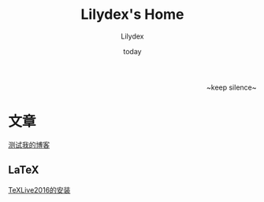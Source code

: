 #+TITLE: Lilydex's Home
#+AUTHOR: Lilydex
#+DATE: today
#+OPTIONS: html-link-use-abs-url:nil html-postamble:auto
#+OPTIONS: html-preamble:t html-scripts:t html-style:t
#+OPTIONS: html5-fancy:nil tex:t
#+CREATOR: <a href="http://www.gnu.org/software/emacs/">Emacs</a> 25.1.1 (<a href="http://orgmode.org">Org</a> mode 8.2.10)
#+HTML_CONTAINER: div
#+HTML_DOCTYPE: xhtml-strict
#+HTML_HEAD: <link rel="stylesheet" href="./css/org-manual.css" type="text/css">
#+HTML_HEAD_EXTRA:
#+HTML_LINK_HOME:
#+HTML_LINK_UP:
#+HTML_MATHJAX:
#+INFOJS_OPT:
#+LATEX_HEADER:

#+BEGIN_HTML
<div style="text-align:right">~keep silence~</div>
#+END_HTML

* 文章
  [[file:./post/test.html][测试我的博客]]
** LaTeX
  [[file:post/texlive2016-install.html][TeXLive2016的安装]]
